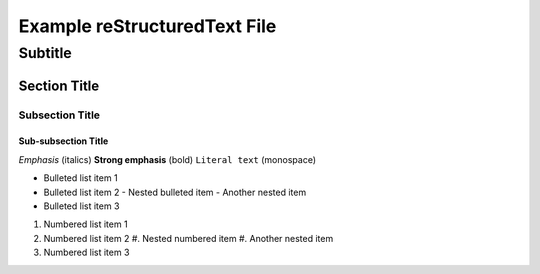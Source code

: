 =============================
Example reStructuredText File
=============================

----------
Subtitle
----------

Section Title
=============

Subsection Title
----------------

Sub-subsection Title
~~~~~~~~~~~~~~~~~~~~

*Emphasis* (italics)
**Strong emphasis** (bold)
``Literal text`` (monospace)

* Bulleted list item 1
* Bulleted list item 2
  - Nested bulleted item
  - Another nested item
* Bulleted list item 3

#. Numbered list item 1
#. Numbered list item 2
   #. Nested numbered item
   #. Another nested item
#. Numbered list item 3
